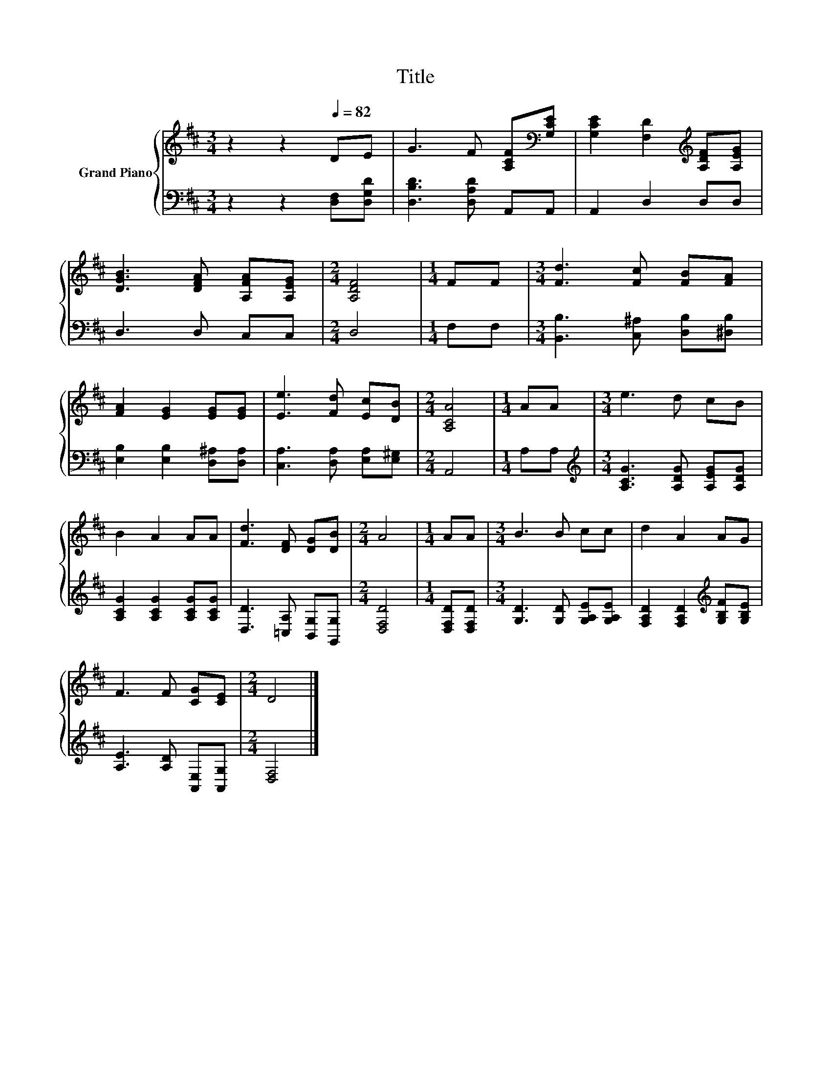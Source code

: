 X:1
T:Title
%%score { 1 | 2 }
L:1/8
M:3/4
K:D
V:1 treble nm="Grand Piano"
V:2 bass 
V:1
 z2 z2[Q:1/4=82] DE | G3 F [A,CF][K:bass][G,CE] | [G,CE]2 [F,D]2[K:treble] [A,DF][A,EG] | %3
 [DGB]3 [DFA] [A,FA][A,EG] |[M:2/4] [A,DF]4 |[M:1/4] FF |[M:3/4] [Fd]3 [Fc] [FB][FA] | %7
 [FA]2 [EG]2 [EG][EG] | [Ee]3 [Fd] [Ec][DB] |[M:2/4] [A,CA]4 |[M:1/4] AA |[M:3/4] e3 d cB | %12
 B2 A2 AA | [Fd]3 [DF] [DG][DB] |[M:2/4] A4 |[M:1/4] AA |[M:3/4] B3 B cc | d2 A2 AG | %18
 F3 F [CG][CE] |[M:2/4] D4 |] %20
V:2
 z2 z2 [D,F,][D,G,D] | [D,B,D]3 [D,A,D] A,,A,, | A,,2 D,2 D,D, | D,3 D, C,C, |[M:2/4] D,4 | %5
[M:1/4] F,F, |[M:3/4] [B,,B,]3 [C,^A,] [D,B,][^D,B,] | [E,B,]2 [E,B,]2 [D,^A,][D,A,] | %8
 [C,A,]3 [D,A,] [E,A,][E,^G,] |[M:2/4] A,,4 |[M:1/4] A,A, | %11
[M:3/4][K:treble] [A,CG]3 [A,DG] [A,EG][A,DG] | [A,CG]2 [A,CG]2 [A,CG][A,CG] | %13
 [D,D]3 [=C,A,] [B,,G,][G,,G,] |[M:2/4] [D,F,D]4 |[M:1/4] [D,F,D][D,F,D] | %16
[M:3/4] [G,D]3 [G,D] [G,A,E][G,A,E] | [F,A,D]2 [F,A,D]2[K:treble] [G,B,F][G,B,E] | %18
 [A,E]3 [A,D] [A,,E,][A,,G,] |[M:2/4] [D,F,]4 |] %20

